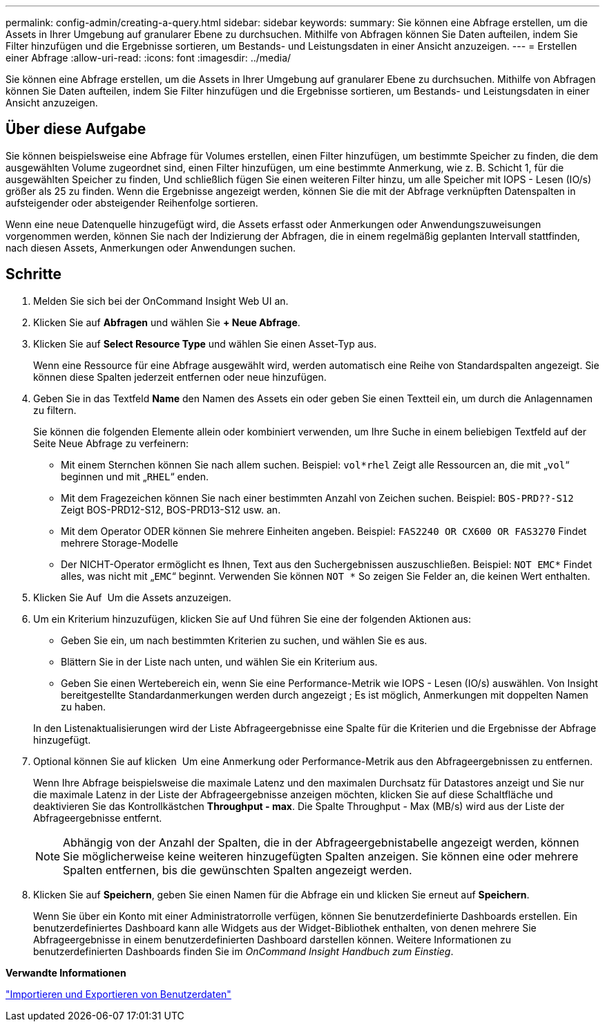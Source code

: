 ---
permalink: config-admin/creating-a-query.html 
sidebar: sidebar 
keywords:  
summary: Sie können eine Abfrage erstellen, um die Assets in Ihrer Umgebung auf granularer Ebene zu durchsuchen. Mithilfe von Abfragen können Sie Daten aufteilen, indem Sie Filter hinzufügen und die Ergebnisse sortieren, um Bestands- und Leistungsdaten in einer Ansicht anzuzeigen. 
---
= Erstellen einer Abfrage
:allow-uri-read: 
:icons: font
:imagesdir: ../media/


[role="lead"]
Sie können eine Abfrage erstellen, um die Assets in Ihrer Umgebung auf granularer Ebene zu durchsuchen. Mithilfe von Abfragen können Sie Daten aufteilen, indem Sie Filter hinzufügen und die Ergebnisse sortieren, um Bestands- und Leistungsdaten in einer Ansicht anzuzeigen.



== Über diese Aufgabe

Sie können beispielsweise eine Abfrage für Volumes erstellen, einen Filter hinzufügen, um bestimmte Speicher zu finden, die dem ausgewählten Volume zugeordnet sind, einen Filter hinzufügen, um eine bestimmte Anmerkung, wie z. B. Schicht 1, für die ausgewählten Speicher zu finden, Und schließlich fügen Sie einen weiteren Filter hinzu, um alle Speicher mit IOPS - Lesen (IO/s) größer als 25 zu finden. Wenn die Ergebnisse angezeigt werden, können Sie die mit der Abfrage verknüpften Datenspalten in aufsteigender oder absteigender Reihenfolge sortieren.

Wenn eine neue Datenquelle hinzugefügt wird, die Assets erfasst oder Anmerkungen oder Anwendungszuweisungen vorgenommen werden, können Sie nach der Indizierung der Abfragen, die in einem regelmäßig geplanten Intervall stattfinden, nach diesen Assets, Anmerkungen oder Anwendungen suchen.



== Schritte

. Melden Sie sich bei der OnCommand Insight Web UI an.
. Klicken Sie auf *Abfragen* und wählen Sie *+ Neue Abfrage*.
. Klicken Sie auf *Select Resource Type* und wählen Sie einen Asset-Typ aus.
+
Wenn eine Ressource für eine Abfrage ausgewählt wird, werden automatisch eine Reihe von Standardspalten angezeigt. Sie können diese Spalten jederzeit entfernen oder neue hinzufügen.

. Geben Sie in das Textfeld *Name* den Namen des Assets ein oder geben Sie einen Textteil ein, um durch die Anlagennamen zu filtern.
+
Sie können die folgenden Elemente allein oder kombiniert verwenden, um Ihre Suche in einem beliebigen Textfeld auf der Seite Neue Abfrage zu verfeinern:

+
** Mit einem Sternchen können Sie nach allem suchen. Beispiel: `vol*rhel` Zeigt alle Ressourcen an, die mit „`vol`“ beginnen und mit „`RHEL`“ enden.
** Mit dem Fragezeichen können Sie nach einer bestimmten Anzahl von Zeichen suchen. Beispiel: `BOS-PRD??-S12` Zeigt BOS-PRD12-S12, BOS-PRD13-S12 usw. an.
** Mit dem Operator ODER können Sie mehrere Einheiten angeben. Beispiel: `FAS2240 OR CX600 OR FAS3270` Findet mehrere Storage-Modelle
** Der NICHT-Operator ermöglicht es Ihnen, Text aus den Suchergebnissen auszuschließen. Beispiel: `NOT EMC*` Findet alles, was nicht mit „`EMC`“ beginnt. Verwenden Sie können `NOT *` So zeigen Sie Felder an, die keinen Wert enthalten.


. Klicken Sie Auf image:../media/check-box-ok.gif[""] Um die Assets anzuzeigen.
. Um ein Kriterium hinzuzufügen, klicken Sie auf image:../media/more-button.gif[""]Und führen Sie eine der folgenden Aktionen aus:
+
** Geben Sie ein, um nach bestimmten Kriterien zu suchen, und wählen Sie es aus.
** Blättern Sie in der Liste nach unten, und wählen Sie ein Kriterium aus.
** Geben Sie einen Wertebereich ein, wenn Sie eine Performance-Metrik wie IOPS - Lesen (IO/s) auswählen. Von Insight bereitgestellte Standardanmerkungen werden durch angezeigt image:../media/annotation-icon.gif[""]; Es ist möglich, Anmerkungen mit doppelten Namen zu haben.


+
In den Listenaktualisierungen wird der Liste Abfrageergebnisse eine Spalte für die Kriterien und die Ergebnisse der Abfrage hinzugefügt.

. Optional können Sie auf klicken image:../media/remove-criteria-button.gif[""] Um eine Anmerkung oder Performance-Metrik aus den Abfrageergebnissen zu entfernen.
+
Wenn Ihre Abfrage beispielsweise die maximale Latenz und den maximalen Durchsatz für Datastores anzeigt und Sie nur die maximale Latenz in der Liste der Abfrageergebnisse anzeigen möchten, klicken Sie auf diese Schaltfläche und deaktivieren Sie das Kontrollkästchen *Throughput - max*. Die Spalte Throughput - Max (MB/s) wird aus der Liste der Abfrageergebnisse entfernt.

+
[NOTE]
====
Abhängig von der Anzahl der Spalten, die in der Abfrageergebnistabelle angezeigt werden, können Sie möglicherweise keine weiteren hinzugefügten Spalten anzeigen. Sie können eine oder mehrere Spalten entfernen, bis die gewünschten Spalten angezeigt werden.

====
. Klicken Sie auf *Speichern*, geben Sie einen Namen für die Abfrage ein und klicken Sie erneut auf *Speichern*.
+
Wenn Sie über ein Konto mit einer Administratorrolle verfügen, können Sie benutzerdefinierte Dashboards erstellen. Ein benutzerdefiniertes Dashboard kann alle Widgets aus der Widget-Bibliothek enthalten, von denen mehrere Sie Abfrageergebnisse in einem benutzerdefinierten Dashboard darstellen können. Weitere Informationen zu benutzerdefinierten Dashboards finden Sie im _OnCommand Insight Handbuch zum Einstieg_.



*Verwandte Informationen*

link:importing-and-exporting-user-data.md#["Importieren und Exportieren von Benutzerdaten"]
